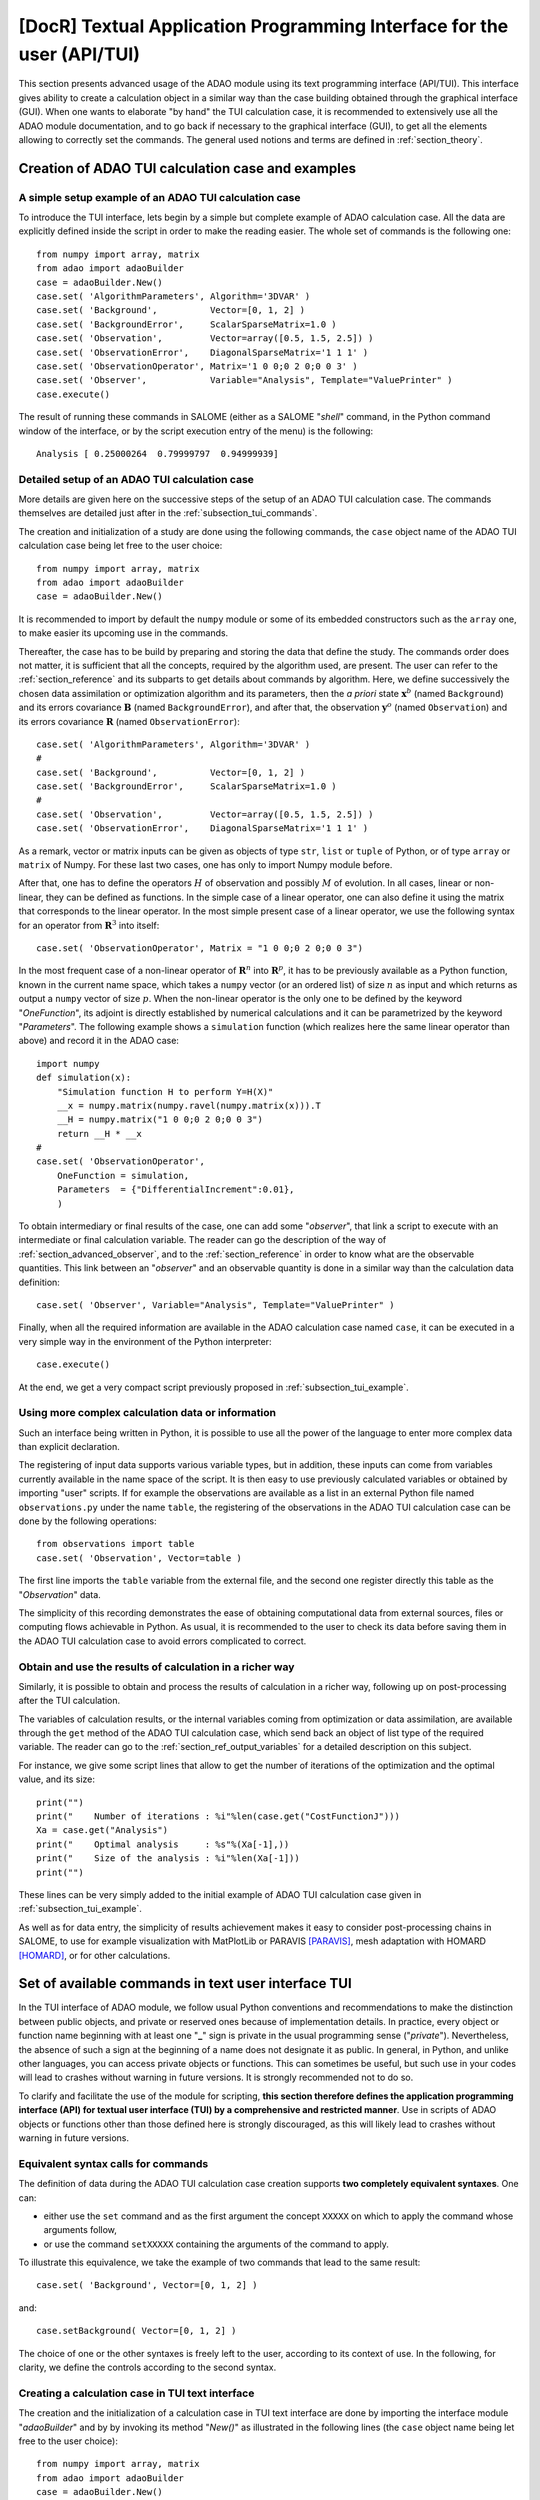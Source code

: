 ..
   Copyright (C) 2008-2018 EDF R&D

   This file is part of SALOME ADAO module.

   This library is free software; you can redistribute it and/or
   modify it under the terms of the GNU Lesser General Public
   License as published by the Free Software Foundation; either
   version 2.1 of the License, or (at your option) any later version.

   This library is distributed in the hope that it will be useful,
   but WITHOUT ANY WARRANTY; without even the implied warranty of
   MERCHANTABILITY or FITNESS FOR A PARTICULAR PURPOSE.  See the GNU
   Lesser General Public License for more details.

   You should have received a copy of the GNU Lesser General Public
   License along with this library; if not, write to the Free Software
   Foundation, Inc., 59 Temple Place, Suite 330, Boston, MA  02111-1307 USA

   See http://www.salome-platform.org/ or email : webmaster.salome@opencascade.com

   Author: Jean-Philippe Argaud, jean-philippe.argaud@edf.fr, EDF R&D

.. index:: single: TUI
.. index:: single: API/TUI
.. index:: single: adaoBuilder
.. _section_tui:

================================================================================
**[DocR]** Textual Application Programming Interface for the user (API/TUI)
================================================================================

This section presents advanced usage of the ADAO module using its text
programming interface (API/TUI). This interface gives ability to create a
calculation object in a similar way than the case building obtained through the
graphical interface (GUI). When one wants to elaborate "by hand" the TUI
calculation case, it is recommended to extensively use all the ADAO module
documentation, and to go back if necessary to the graphical interface (GUI), to
get all the elements allowing to correctly set the commands. The general used
notions and terms are defined in :ref:`section_theory`.

.. _subsection_tui_creating:

Creation of ADAO TUI calculation case and examples
--------------------------------------------------

.. _subsection_tui_example:

A simple setup example of an ADAO TUI calculation case
++++++++++++++++++++++++++++++++++++++++++++++++++++++

To introduce the TUI interface, lets begin by a simple but complete example of
ADAO calculation case. All the data are explicitly defined inside the script in
order to make the reading easier. The whole set of commands is the following
one::

    from numpy import array, matrix
    from adao import adaoBuilder
    case = adaoBuilder.New()
    case.set( 'AlgorithmParameters', Algorithm='3DVAR' )
    case.set( 'Background',          Vector=[0, 1, 2] )
    case.set( 'BackgroundError',     ScalarSparseMatrix=1.0 )
    case.set( 'Observation',         Vector=array([0.5, 1.5, 2.5]) )
    case.set( 'ObservationError',    DiagonalSparseMatrix='1 1 1' )
    case.set( 'ObservationOperator', Matrix='1 0 0;0 2 0;0 0 3' )
    case.set( 'Observer',            Variable="Analysis", Template="ValuePrinter" )
    case.execute()

The result of running these commands in SALOME (either as a SALOME "*shell*"
command, in the Python command window of the interface, or by the script
execution entry of the menu) is the following::

    Analysis [ 0.25000264  0.79999797  0.94999939]

Detailed setup of an ADAO TUI calculation case
+++++++++++++++++++++++++++++++++++++++++++++++

More details are given here on the successive steps of the setup of an ADAO TUI
calculation case. The commands themselves are detailed just after in the
:ref:`subsection_tui_commands`.

The creation and initialization of a study are done using the following
commands, the ``case`` object name of the ADAO TUI calculation case being let
free to the user choice::

    from numpy import array, matrix
    from adao import adaoBuilder
    case = adaoBuilder.New()

It is recommended to import by default the ``numpy`` module or some of its
embedded constructors such as the ``array`` one, to make easier its upcoming use
in the commands.

Thereafter, the case has to be build by preparing and storing the data that
define the study. The commands order does not matter, it is sufficient that all
the concepts, required by the algorithm used, are present. The user can refer to
the :ref:`section_reference` and its subparts to get details about commands by
algorithm. Here, we define successively the chosen data assimilation or
optimization algorithm and its parameters, then the *a priori* state
:math:`\mathbf{x}^b` (named ``Background``) and its errors covariance
:math:`\mathbf{B}` (named ``BackgroundError``), and after that, the observation
:math:`\mathbf{y}^o` (named ``Observation``) and its errors  covariance
:math:`\mathbf{R}` (named ``ObservationError``)::

    case.set( 'AlgorithmParameters', Algorithm='3DVAR' )
    #
    case.set( 'Background',          Vector=[0, 1, 2] )
    case.set( 'BackgroundError',     ScalarSparseMatrix=1.0 )
    #
    case.set( 'Observation',         Vector=array([0.5, 1.5, 2.5]) )
    case.set( 'ObservationError',    DiagonalSparseMatrix='1 1 1' )

As a remark, vector or matrix inputs can be given as objects of type ``str``,
``list`` or ``tuple`` of Python, or of type ``array`` or ``matrix`` of Numpy.
For these last two cases, one has only to import Numpy module before.

After that, one has to define the operators :math:`H` of observation and
possibly :math:`M` of evolution. In all cases, linear or non-linear, they can be
defined as functions. In the simple case of a linear operator, one can also
define it using the matrix that corresponds to the linear operator. In the most
simple present case of a linear operator, we use the following syntax for an
operator from :math:`\mathbf{R}^3` into itself::

    case.set( 'ObservationOperator', Matrix = "1 0 0;0 2 0;0 0 3")

In the most frequent case of a non-linear operator of :math:`\mathbf{R}^n` into
:math:`\mathbf{R}^p`, it has to be previously available as a Python function,
known in the current name space, which takes a ``numpy`` vector (or an ordered
list) of size :math:`n` as input and which returns as output a ``numpy`` vector
of size :math:`p`. When the non-linear operator is the only one to be defined by
the keyword "*OneFunction*", its adjoint is directly established by numerical
calculations and it can be parametrized by the keyword "*Parameters*". The
following example shows a ``simulation`` function (which realizes here the same
linear operator than above) and record it in the ADAO case::

    import numpy
    def simulation(x):
        "Simulation function H to perform Y=H(X)"
        __x = numpy.matrix(numpy.ravel(numpy.matrix(x))).T
        __H = numpy.matrix("1 0 0;0 2 0;0 0 3")
        return __H * __x
    #
    case.set( 'ObservationOperator',
        OneFunction = simulation,
        Parameters  = {"DifferentialIncrement":0.01},
        )

To obtain intermediary or final results of the case, one can add some
"*observer*", that link a script to execute with an intermediate or final
calculation variable. The reader can go the description of the way of
:ref:`section_advanced_observer`, and to the :ref:`section_reference` in order
to know what are the observable quantities. This link between an "*observer*"
and an observable quantity is done in a similar way than the calculation data
definition::

    case.set( 'Observer', Variable="Analysis", Template="ValuePrinter" )

Finally, when all the required information are available in the ADAO calculation
case named ``case``, it can be executed in a very simple way in the environment
of the Python interpreter::

    case.execute()

At the end, we get a very compact script previously proposed in
:ref:`subsection_tui_example`.

Using more complex calculation data or information
++++++++++++++++++++++++++++++++++++++++++++++++++

Such an interface being written in Python, it is possible to use all the power
of the language to enter more complex data than explicit declaration.

The registering of input data supports various variable types, but in addition,
these inputs can come from variables currently available in the name space of the
script. It is then easy to use previously calculated variables or obtained by
importing "user" scripts. If for example the observations are available as a
list in an external Python file named ``observations.py`` under the name
``table``, the registering of the observations in the ADAO TUI calculation
case can be done by the following operations::

    from observations import table
    case.set( 'Observation', Vector=table )

The first line imports the ``table`` variable from the external file, and the
second one register directly this table as the "*Observation*" data.

The simplicity of this recording demonstrates the ease of obtaining
computational data from external sources, files or computing flows achievable in
Python. As usual, it is recommended to the user to check its data before saving
them in the ADAO TUI calculation case to avoid errors complicated to correct.

Obtain and use the results of calculation in a richer way
+++++++++++++++++++++++++++++++++++++++++++++++++++++++++

Similarly, it is possible to obtain and process the results of calculation in a
richer way, following up on post-processing after the TUI calculation.

The variables of calculation results, or the internal variables coming from
optimization or data assimilation, are available through the ``get`` method of
the ADAO TUI calculation case, which send back an object of list type of the
required variable. The reader can go to the :ref:`section_ref_output_variables`
for a detailed description on this subject.

For instance, we give some script lines that allow to get the number of
iterations of the optimization and the optimal value, and its size::

    print("")
    print("    Number of iterations : %i"%len(case.get("CostFunctionJ")))
    Xa = case.get("Analysis")
    print("    Optimal analysis     : %s"%(Xa[-1],))
    print("    Size of the analysis : %i"%len(Xa[-1]))
    print("")

These lines can be very simply added to the initial example of ADAO TUI
calculation case given in :ref:`subsection_tui_example`.

As well as for data entry, the simplicity of results achievement makes it easy
to consider post-processing chains in SALOME, to use for example visualization
with MatPlotLib or PARAVIS [PARAVIS]_, mesh adaptation with HOMARD [HOMARD]_, or
for other calculations.

.. _subsection_tui_commands:

Set of available commands in text user interface TUI
----------------------------------------------------

In the TUI interface of ADAO module, we follow usual Python conventions and
recommendations to make the distinction between public objects, and private or
reserved ones because of implementation details. In practice, every object or
function name beginning with at least one "**_**" sign is private in the usual
programming sense ("*private*"). Nevertheless, the absence of such a sign at the
beginning of a name does not designate it as public. In general, in Python, and
unlike other languages, you can access private objects or functions. This can
sometimes be useful, but such use in your codes will lead to crashes without
warning in future versions. It is strongly recommended not to do so.

To clarify and facilitate the use of the module for scripting, **this section
therefore defines the application programming interface (API) for textual user
interface (TUI) by a comprehensive and restricted manner**. Use in scripts of
ADAO objects or functions other than those defined here is strongly discouraged,
as this will likely lead to crashes without warning in future versions.

Equivalent syntax calls for commands
++++++++++++++++++++++++++++++++++++

The definition of data during the ADAO TUI calculation case creation supports
**two completely equivalent syntaxes**. One can:

- either use the ``set`` command and as the first argument the concept ``XXXXX``
  on which to apply the command whose arguments follow,
- or use the command ``setXXXXX`` containing the arguments of the command to
  apply.

To illustrate this equivalence, we take the example of two commands that lead to
the same result::

    case.set( 'Background', Vector=[0, 1, 2] )

and::

    case.setBackground( Vector=[0, 1, 2] )

The choice of one or the other syntaxes is freely left to the user, according to
its context of use. In the following, for clarity, we define the controls
according to the second syntax.

Creating a calculation case in TUI text interface
+++++++++++++++++++++++++++++++++++++++++++++++++

The creation and the initialization of a calculation case in TUI text interface
are done by importing the interface module "*adaoBuilder*" and by by invoking
its method "*New()*" as illustrated in the following lines (the ``case`` object
name being let free to the user choice)::

    from numpy import array, matrix
    from adao import adaoBuilder
    case = adaoBuilder.New()

It is recommended by default to always import the ``numpy`` module (or some of
its embedded constructors such as the ``array`` one) to make easier its upcoming
use in the commands.

Defining the calculation data
+++++++++++++++++++++++++++++

The following commands are used to define the data of an ADAO TUI calculation
case. The pseudo-type of the arguments is similar and consistent with those of
the inputs in GUI interface, as described in section of
:ref:`section_reference_entry` and in particular by the
:ref:`section_ref_entry_types`. The verification of the adequacy of variables is
done either on their definition, or at runtime.

In each command, the boolean keyword "*Stored*" indicates whether you optionally
want to store the quantity defined, for disposal during calculation or at the
output. The default is not to store, and it is recommended to keep this default.
Indeed, for a TUI calculation case, the quantity given in entries are often
available in the current name space of the case.

The available commands are:

.. index:: single: setBackground

**setBackground** (*Vector, VectorSerie, Script, Stored*)
    This command allows to set the background :math:`\mathbf{x}^b`. Depending on
    the algorithm, it can be defined as a simple vector by "*Vector*", or as a
    vector list by "*VectorSerie*". If it is defined by a script in the
    "*Script*" keyword, the vector is of type "*Vector*" (by default) or
    "*VectorSerie*" according to whether one of these variables is positioned to
    "*True*".

.. index:: single: setBackgroundError

**setBackgroundError** (*Matrix, ScalarSparseMatrix, DiagonalSparseMatrix, Script, Stored*)
    This command allows to set the matrix :math:`\mathbf{B}` of background error
    covariance. The matrix may be completely defined by the "*Matrix*" keyword,
    or in a sparse way, by a diagonal matrix whose unique variance is given on
    the diagonal by "*ScalarSparseMatrix*", or by a diagonal matrix which one
    gives the vector of variances located on the diagonal by
    "*DiagonalSparseMatrix*". If it is defined by a script in "*Script*", the
    matrix is of type "*Matrix*" (by default), "*ScalarSparseMatrix*" or
    "*DiagonalSparseMatrix*" according to whether one of these variables is
    positioned to "*True*".

.. index:: single: setCheckingPoint

**setCheckingPoint** (*Vector, VectorSerie, Script, Stored*)
    This command allows to set a current point :math:`\mathbf{x}` used in a
    checking algorithm. Depending on the algorithm, it can be defined as a
    simple vector by "*Vector*", or as a vector list by "*VectorSerie*". If it
    is defined by a script in the "*Script*" keyword, the vector is of type
    "*Vector*" (by default) or "*VectorSerie*" according to whether one of these
    variables is positioned to "*True*".

.. index:: single: setControlModel

**setControlModel** (*Matrix, OneFunction, ThreeFunctions, Parameters, Script, Stored*)
    This command allows to set the control operator :math:`O`, which represents
    an external linear input control of the evolution or observation operator.
    One can refer to the :ref:`section_ref_operator_control`. Its value is
    defined as an object of type function or of type "*Matrix*". For the
    function case, various functional forms may be used, as described in the
    :ref:`section_ref_operator_requirements`, and entered by "*OneFunction*" or
    "*ThreeFunctions*" keywords.  If it is defined by a script in the "*Script*"
    keyword, the operator is of type "*Matrix*", "*OneFunction*" or
    "*ThreeFunctions*" according to whether one of these variables is positioned
    to "*True*". The control parameters of the adjoint numerical approximation,
    in the "*OneFunction*"case, can be given by a dictionary through the
    "*Parameters*" keyword. Potential entries of this dictionary are
    "*DifferentialIncrement*", "*CenteredFiniteDifference*" (similar to the one
    of graphical interface).

.. index:: single: setControlInput

**setControlInput** (*Vector, VectorSerie, Script, Stored*)
    This command allows to set the control vector :math:`\mathbf{u}`. Depending
    on the algorithm, it can be defined as a simple vector by "*Vector*", or as
    a vector list by "*VectorSerie*". If it is defined by a script in the
    "*Script*" keyword, the vector is of type "*Vector*" (by default) or
    "*VectorSerie*" according to whether one of these variables is positioned to
    "*True*".

.. index:: single: setEvolutionError

**setEvolutionError** (*Matrix, ScalarSparseMatrix, DiagonalSparseMatrix, Script, Stored*)
    This command allows to set the matrix :math:`\mathbf{Q}` of evolution error
    covariance. The matrix may be completely defined by the "*Matrix*" keyword,
    or in a sparse way, by a diagonal matrix whose unique variance is given on
    the diagonal by "*ScalarSparseMatrix*", or by a diagonal matrix which one
    gives the vector of variances located on the diagonal by
    "*DiagonalSparseMatrix*". If it is defined by a script in "*Script*", the
    matrix is of type "*Matrix*" (by default), "*ScalarSparseMatrix*" or
    "*DiagonalSparseMatrix*" according to whether one of these variables is
    positioned to "*True*".

.. index:: single: setEvolutionModel

**setEvolutionModel** (*Matrix, OneFunction, ThreeFunctions, Parameters, Script, Stored*)
    This command allows to set the evolution operator :math:`M`, which describes
    an elementary evolution step. Its value is defined as an object of type
    function or of type "*Matrix*". For the function case, various functional
    forms may be used, as described in the
    :ref:`section_ref_operator_requirements`, and entered by "*OneFunction*" or
    "*ThreeFunctions*" keywords.  If it is defined by a script in the "*Script*"
    keyword, the operator is of type "*Matrix*", "*OneFunction*" or
    "*ThreeFunctions*" according to whether one of these variables is positioned
    to "*True*". The control parameters of the adjoint numerical approximation,
    in the "*OneFunction*"case, can be given by a dictionary through the
    "*Parameters*" keyword. Potential entries of this dictionary are
    "*DifferentialIncrement*", "*CenteredFiniteDifference*" (similar to the one
    of graphical interface).

.. index:: single: setObservation

**setObservation** (*Vector, VectorSerie, Script, Stored*)
    This command allows to set the observation vector :math:`\mathbf{y}^o`.
    Depending on the algorithm, it can be defined as a simple vector by
    "*Vector*", or as a vector list by "*VectorSerie*". If it is defined by a
    script in the "*Script*" keyword, the vector is of type "*Vector*" (by
    default) or "*VectorSerie*" according to whether one of these variables is
    positioned to "*True*".

.. index:: single: setObservationError

**setObservationError** (*Matrix, ScalarSparseMatrix, DiagonalSparseMatrix, Script, Stored*)
    This command allows to set the matrix :math:`\mathbf{R}` of observation
    error covariance. The matrix may be completely defined by the "*Matrix*"
    keyword, or in a sparse way, by a diagonal matrix whose unique variance is
    given on the diagonal by "*ScalarSparseMatrix*", or by a diagonal matrix
    which one gives the vector of variances located on the diagonal by
    "*DiagonalSparseMatrix*". If it is defined by a script in "*Script*", the
    matrix is of type "*Matrix*" (by default), "*ScalarSparseMatrix*" or
    "*DiagonalSparseMatrix*" according to whether one of these variables is
    positioned to "*True*".

.. index:: single: setObservationOperator

**setObservationOperator** (*Matrix, OneFunction, ThreeFunctions, AppliedInXb, Parameters, Script, Stored*)
    This command allows to set the evolution operator :math:`H`, which
    transforms the input parameters :math:`\mathbf{x}` in results
    :math:`\mathbf{y}` that are compared to observations :math:`\mathbf{y}^o`.
    Its value is defined as an object of type function or of type "*Matrix*".
    For the function case, various functional forms may be used, as described in
    the :ref:`section_ref_operator_requirements`, and entered by "*OneFunction*"
    or "*ThreeFunctions*" keywords.  If it is defined by a script in the
    "*Script*" keyword, the operator is of type "*Matrix*", "*OneFunction*" or
    "*ThreeFunctions*" according to whether one of these variables is positioned
    to "*True*". When the :math:`H` operator evaluated in :math:`\mathbf{x}^b`
    is available, it can be given using "*AppliedInXb*" and will be considered
    as a vector. The control parameters of the adjoint numerical approximation,
    in the "*OneFunction*"case, can be given by a dictionary through the
    "*Parameters*" keyword. Potential entries of this dictionary are
    "*DifferentialIncrement*", "*CenteredFiniteDifference*" (similar to the one
    of graphical interface).

.. index:: single: set

**set** (*Concept,...*)
    This command allows to have an equivalent syntax for all the commands of
    these section. Its first argument is the name of the concept to be defined
    (for example "*Background*" or "*ObservationOperator*"), on which the
    following arguments, which are the same as in the individual previous
    commands, are applied. When using this command, it is required to name the
    arguments (for example "*Vector=...*").

Setting the calculation, outputs, etc.
++++++++++++++++++++++++++++++++++++++

.. index:: single: setAlgorithmParameters

**setAlgorithmParameters** (*Algorithm, Parameters, Script*)
    This command allows to choose the calculation or the verification algorithm
    by the argument "*Algorithm*" in the form of an algorithm name (it is useful
    to refer to the :ref:`section_reference_assimilation` and to the
    :ref:`section_reference_checking`) and to define the calculation parameters
    by the argument "*Parameters*". In the case of a definition by "*Script*",
    the file must contain the two variables "*Algorithm*" and "*Parameters*" (or
    "*AlgorithmParameters*" equivalently).

.. index:: single: setName

**setName** (*String*)
    This command allows to set a short title for the calculation case.

.. index:: single: setDirectory

**setDirectory** (*String*)
    This command allows to set the execution standard directory.

.. index:: single: setDebug

**setDebug** ()
    This command enables the detailed information mode when running.

.. index:: single: setNoDebug

**setNoDebug** ()
    This command disables the detailed information mode when running.

.. index:: single: setObserver

**setObserver** (*Variable, Template, String, Script, Info*)
    This command allows to set an *observer* on the current or final
    calculation variable. Reference should be made to the description of the
    ':ref:`ref_observers_requirements` for their list and content, and to the
    :ref:`section_reference` to know what are the observable quantities. One
    defines as "*String*" the *observer* body, using a string including if
    necessary line breaks. It is recommended to use the patterns available by
    the argument "*Template*". In the case of a definition as "*Script*", the
    file must contain only the body of the function, as  described in the
    :ref:`ref_observers_requirements`. The "*Info*" variable contains an
    information string or can be void.

Perform the calculation
+++++++++++++++++++++++

.. index:: single: execute
.. index:: single: Executor
.. index:: single: SaveCaseInFile

**execute** (*Executor, SaveCaseInFile*)
    This command launches the complete calculation in the execution environment
    chosen by the keyword *Executor*. This environment can be the current
    Python interpreter, without interaction with YACS (using the value
    "*Python*"), or the one of YACS (using the value "*YACS*" [YACS]_). If a
    file is given in the keyword *SaveCaseInFile*, it will be used to save the
    associated version of commands file for the given execution environment.
    During the execution, the usual outputs (standard and error) are the one of
    the chosen environment. If necessary (and if possible), the ADAO algorithms
    internal parallelism, the parallelism of YACS, and the internal parallelism
    of the simulation code(s) used, are available.

Get the calculation results separately
++++++++++++++++++++++++++++++++++++++

.. index:: single: get

**get** (*Concept*)
    This command explicitly extract the variables available at the output of
    calculation case for use in the rest of the scripting, such as
    visualization. Its argument the name of a variable "*Concept*" and returns
    back the quantity as a list (even if there is only one specimen) of this
    base variable. For a list of variables and use them, the user has to refer
    to the :ref:`subsection_r_o_v_Inventaire` and more generally to the
    :ref:`section_ref_output_variables` and to the individual documentations of
    the algorithms.

Saving, loading or converting calculation case commands
+++++++++++++++++++++++++++++++++++++++++++++++++++++++

The saving or loading of a calculation case deals with quantities and actions
that are linked by the previous commands, excepted case external operations
(such as, for example, post-processing that can be developped after the
calculation cas). The registered or loaded commands remain fully compatible
with these Python external case operations.

.. index:: single: load
.. index:: single: FileName
.. index:: single: Content
.. index:: single: Object
.. index:: single: Formater

**load** (*FileName, Content, Object, Formater*)
    This command allows to read or load a calculation case, from a file named
    "*FileName*" or a content in memory by "*Content*" or "*Object*". The
    "*Formater*" keyword can indicate "*TUI*" for commands of textual
    application programming interface, and "*COM*" for commands of COMM type
    coming from EFICAS interface for ADAO.

.. index:: single: dump

**dump** (*FileName, Formater*)
    This command allows to save, in a file named "*FileName*", the commands of
    the current calculation case. The "*Formater*" keyword can indicate "*TUI*"
    for commands of textual application programming interface, and "*YACS*" for
    commands of type YACS.

.. index:: single: convert
.. index:: single: FileNameFrom
.. index:: single: ContentFrom
.. index:: single: ObjectFrom
.. index:: single: FormaterFrom
.. index:: single: FileNameTo
.. index:: single: FormaterTo

**convert** (*FileNameFrom, ContentFrom, ObjectFrom, FormaterFrom, FileNameTo, FormaterTo*)
    This command allows to convert directly from a known format to an another
    one the commands establishing the current calculation case. Some formats
    are only available as input or as output.

.. _subsection_tui_advanced:

More advanced examples of ADAO TUI calculation case
---------------------------------------------------

We propose here more comprehensive examples of ADAO TUI calculation, by giving
the purpose of the example and a set of commands that can achieve this goal.

Independent holding of the results of a calculation case
++++++++++++++++++++++++++++++++++++++++++++++++++++++++

The objective is to perform in TUI the setting of data for an ADAO calculation
case, its execution, and then the retrieving of the results to follow on a
independent holding of these results (this last step not being described here,
because it depends on the the user).

The hypothesis of the user case are the following ones. It is assumed:

#. that we want to adjust 3 parameters ``alpha``, ``beta`` and ``gamma`` in a bounded domain,
#. that we dispose of observations named ``observations``,
#. that the user have a Python function of physical simulation named ``simulation``, previously (well) tested, which transforms the 3 parameters in results similar to the observations,
#. that the independent holding, that the user want to elaborate, is represented here by the simple printing of the initial state, of the optimal state, of the simulation in that point, of the intermediate state and of the number of optimization iteration.

In order to try in a simple way this example of TUI calculation case, we choose
for example the following entries, perfectly arbitrary, by building the
observations by simulation in order to set a twin experiments case::

    #
    # Artificial building of an example of user data
    # ----------------------------------------------
    alpha = 5.
    beta = 7
    gamma = 9.0
    #
    alphamin, alphamax = 0., 10.
    betamin,  betamax  = 3, 13
    gammamin, gammamax = 1.5, 15.5
    #
    def simulation(x):
        "Simulation function H to perform Y=H(X)"
        import numpy
        __x = numpy.matrix(numpy.ravel(numpy.matrix(x))).T
        __H = numpy.matrix("1 0 0;0 2 0;0 0 3; 1 2 3")
        return __H * __x
    #
    # Observations obtained by simulation
    # -----------------------------------
    observations = simulation((2, 3, 4))

The set of commands that can be used is the following::

    import numpy
    from adao import adaoBuilder
    #
    # Formatting entries
    # ------------------
    Xb = (alpha, beta, gamma)
    Bounds = (
        (alphamin, alphamax),
        (betamin,  betamax ),
        (gammamin, gammamax))
    #
    # TUI ADAO
    # --------
    case = adaoBuilder.New()
    case.set(
        'AlgorithmParameters',
        Algorithm = '3DVAR',
        Parameters = {
            "Bounds":Bounds,
            "MaximumNumberOfSteps":100,
            "StoreSupplementaryCalculations":[
                "CostFunctionJ",
                "CurrentState",
                "SimulatedObservationAtOptimum",
                ],
            }
        )
    case.set( 'Background', Vector = numpy.array(Xb), Stored = True )
    case.set( 'Observation', Vector = numpy.array(observations) )
    case.set( 'BackgroundError', ScalarSparseMatrix = 1.0e10 )
    case.set( 'ObservationError', ScalarSparseMatrix = 1.0 )
    case.set(
        'ObservationOperator',
        OneFunction = simulation,
        Parameters  = {"DifferentialIncrement":0.0001},
        )
    case.set( 'Observer', Variable="CurrentState", Template="ValuePrinter" )
    case.execute()
    #
    # Independent holding
    # -------------------
    Xbackground   = case.get("Background")
    Xoptimum      = case.get("Analysis")[-1]
    FX_at_optimum = case.get("SimulatedObservationAtOptimum")[-1]
    J_values      = case.get("CostFunctionJ")[:]
    print("")
    print("Number of internal iterations...: %i"%len(J_values))
    print("Initial state...................: %s"%(numpy.ravel(Xbackground),))
    print("Optimal state...................: %s"%(numpy.ravel(Xoptimum),))
    print("Simulation at optimal state.....: %s"%(numpy.ravel(FX_at_optimum),))
    print("")

The command set execution gives the following result::

    CurrentState [ 5.  7.  9.]
    CurrentState [ 0.   3.   1.5]
    CurrentState [ 1.40006418  3.86705307  3.7061137 ]
    CurrentState [ 1.42580231  3.68474804  3.81008738]
    CurrentState [ 1.60220353  3.0677108   4.06146069]
    CurrentState [ 1.72517855  3.03296953  4.04915706]
    CurrentState [ 2.00010755  3.          4.00055409]
    CurrentState [ 1.99995528  3.          3.99996367]
    CurrentState [ 2.00000007  3.          4.00000011]
    CurrentState [ 2.  3.  4.]

    Number of internal iterations...: 10
    Initial state...................: [ 5.  7.  9.]
    Optimal state...................: [ 2.  3.  4.]
    Simulation at optimal state.....: [  2.   6.  12.  20.]

As it should be in twin experiments, when we trust mainly in observations, it
is found that we get correctly the parameters that were used to artificially
build the observations.

.. Reconciliation de courbes a l'aide de MedCoupling
.. +++++++++++++++++++++++++++++++++++++++++++++++++

.. Utilisation de fonctions de surveillance de type "observer"
.. +++++++++++++++++++++++++++++++++++++++++++++++++++++++++++

.. Equivalences entre l'interface graphique (GUI) et l'interface textuelle (TUI)
.. -----------------------------------------------------------------------------

.. [HOMARD] For more information on HOMARD, see the *HOMARD module* and its integrated help available from the main menu *Help* of the SALOME platform.

.. [PARAVIS] For more information on PARAVIS, see the *PARAVIS module* and its integrated help available from the main menu *Help* of the SALOME platform.

.. [YACS] For more information on YACS, see the *YACS module* and its integrated help available from the main menu *Help* of the SALOME platform.
